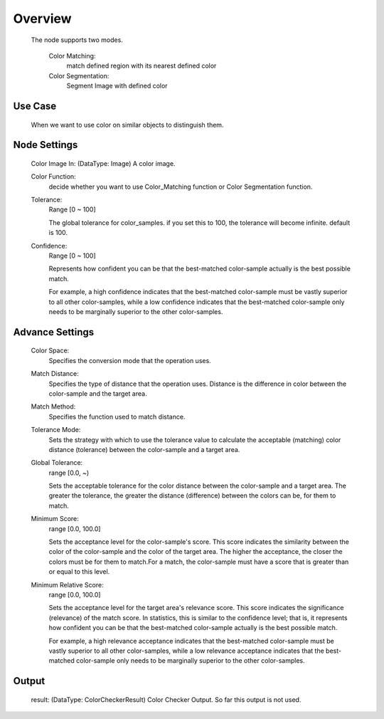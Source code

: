 Overview
=========================

    The node supports two modes.

	Color Matching:
		match defined region with its nearest defined color
	Color Segmentation:
		Segment Image with defined color

Use Case
---------
	When we want to use color on similar objects to distinguish them. 

Node Settings 
---------
	Color Image In: (DataType: Image) A color image. 

	Color Function: 
		decide whether you want to use Color_Matching function or Color Segmentation function.

	Tolerance: 
		Range [0 ~ 100]
		
		The global tolerance for color_samples. if you set this to 100, the tolerance will become infinite. default is 100.
	Confidence: 
		Range [0 ~ 100]

		Represents how confident you can be that the best-matched color-sample actually is the best possible match. 
		
		For example, a high confidence indicates that the best-matched color-sample must be vastly superior to all other color-samples, while a low confidence indicates that the best-matched color-sample only needs to be marginally superior to the other color-samples.


Advance Settings 
---------
	Color Space: 
		Specifies the conversion mode that the operation uses. 
	Match Distance: 
		Specifies the type of distance that the operation uses. Distance is the difference in color between the color-sample and the target area.
	Match Method: 
		Specifies the function used to match distance.
	Tolerance Mode: 
		Sets the strategy with which to use the tolerance value to calculate the acceptable (matching) color distance (tolerance) between the color-sample and a target area.
	Global Tolerance: 
		range [0.0, ~)
	
		Sets the acceptable tolerance for the color distance between the color-sample and a target area. The greater the tolerance, the greater the distance (difference) between the colors can be, for them to match. 
		
	Minimum Score: 
		range [0.0, 100.0]
	
		Sets the acceptance level for the color-sample's score. This score indicates the similarity between the color of the color-sample and the color of the target area. The higher the acceptance, the closer the colors must be for them to match.For a match, the color-sample must have a score that is greater than or equal to this level.
	Minimum Relative Score: 
		range [0.0, 100.0]
	
		Sets the acceptance level for the target area's relevance score. This score indicates the significance (relevance) of the match score. In statistics, this is similar to the confidence level; that is, it represents how confident you can be that the best-matched color-sample actually is the best possible match. 

		For example, a high relevance acceptance indicates that the best-matched color-sample must be vastly superior to all other color-samples, while a low relevance acceptance indicates that the best-matched color-sample only needs to be marginally superior to the other color-samples. 

Output 
---------
	result: (DataType: ColorCheckerResult) Color Checker Output. So far this output is not used.